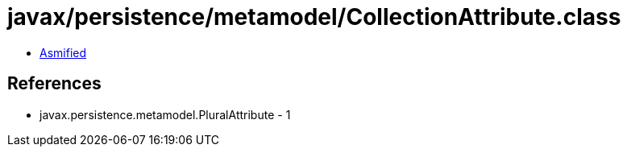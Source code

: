 = javax/persistence/metamodel/CollectionAttribute.class

 - link:CollectionAttribute-asmified.java[Asmified]

== References

 - javax.persistence.metamodel.PluralAttribute - 1
